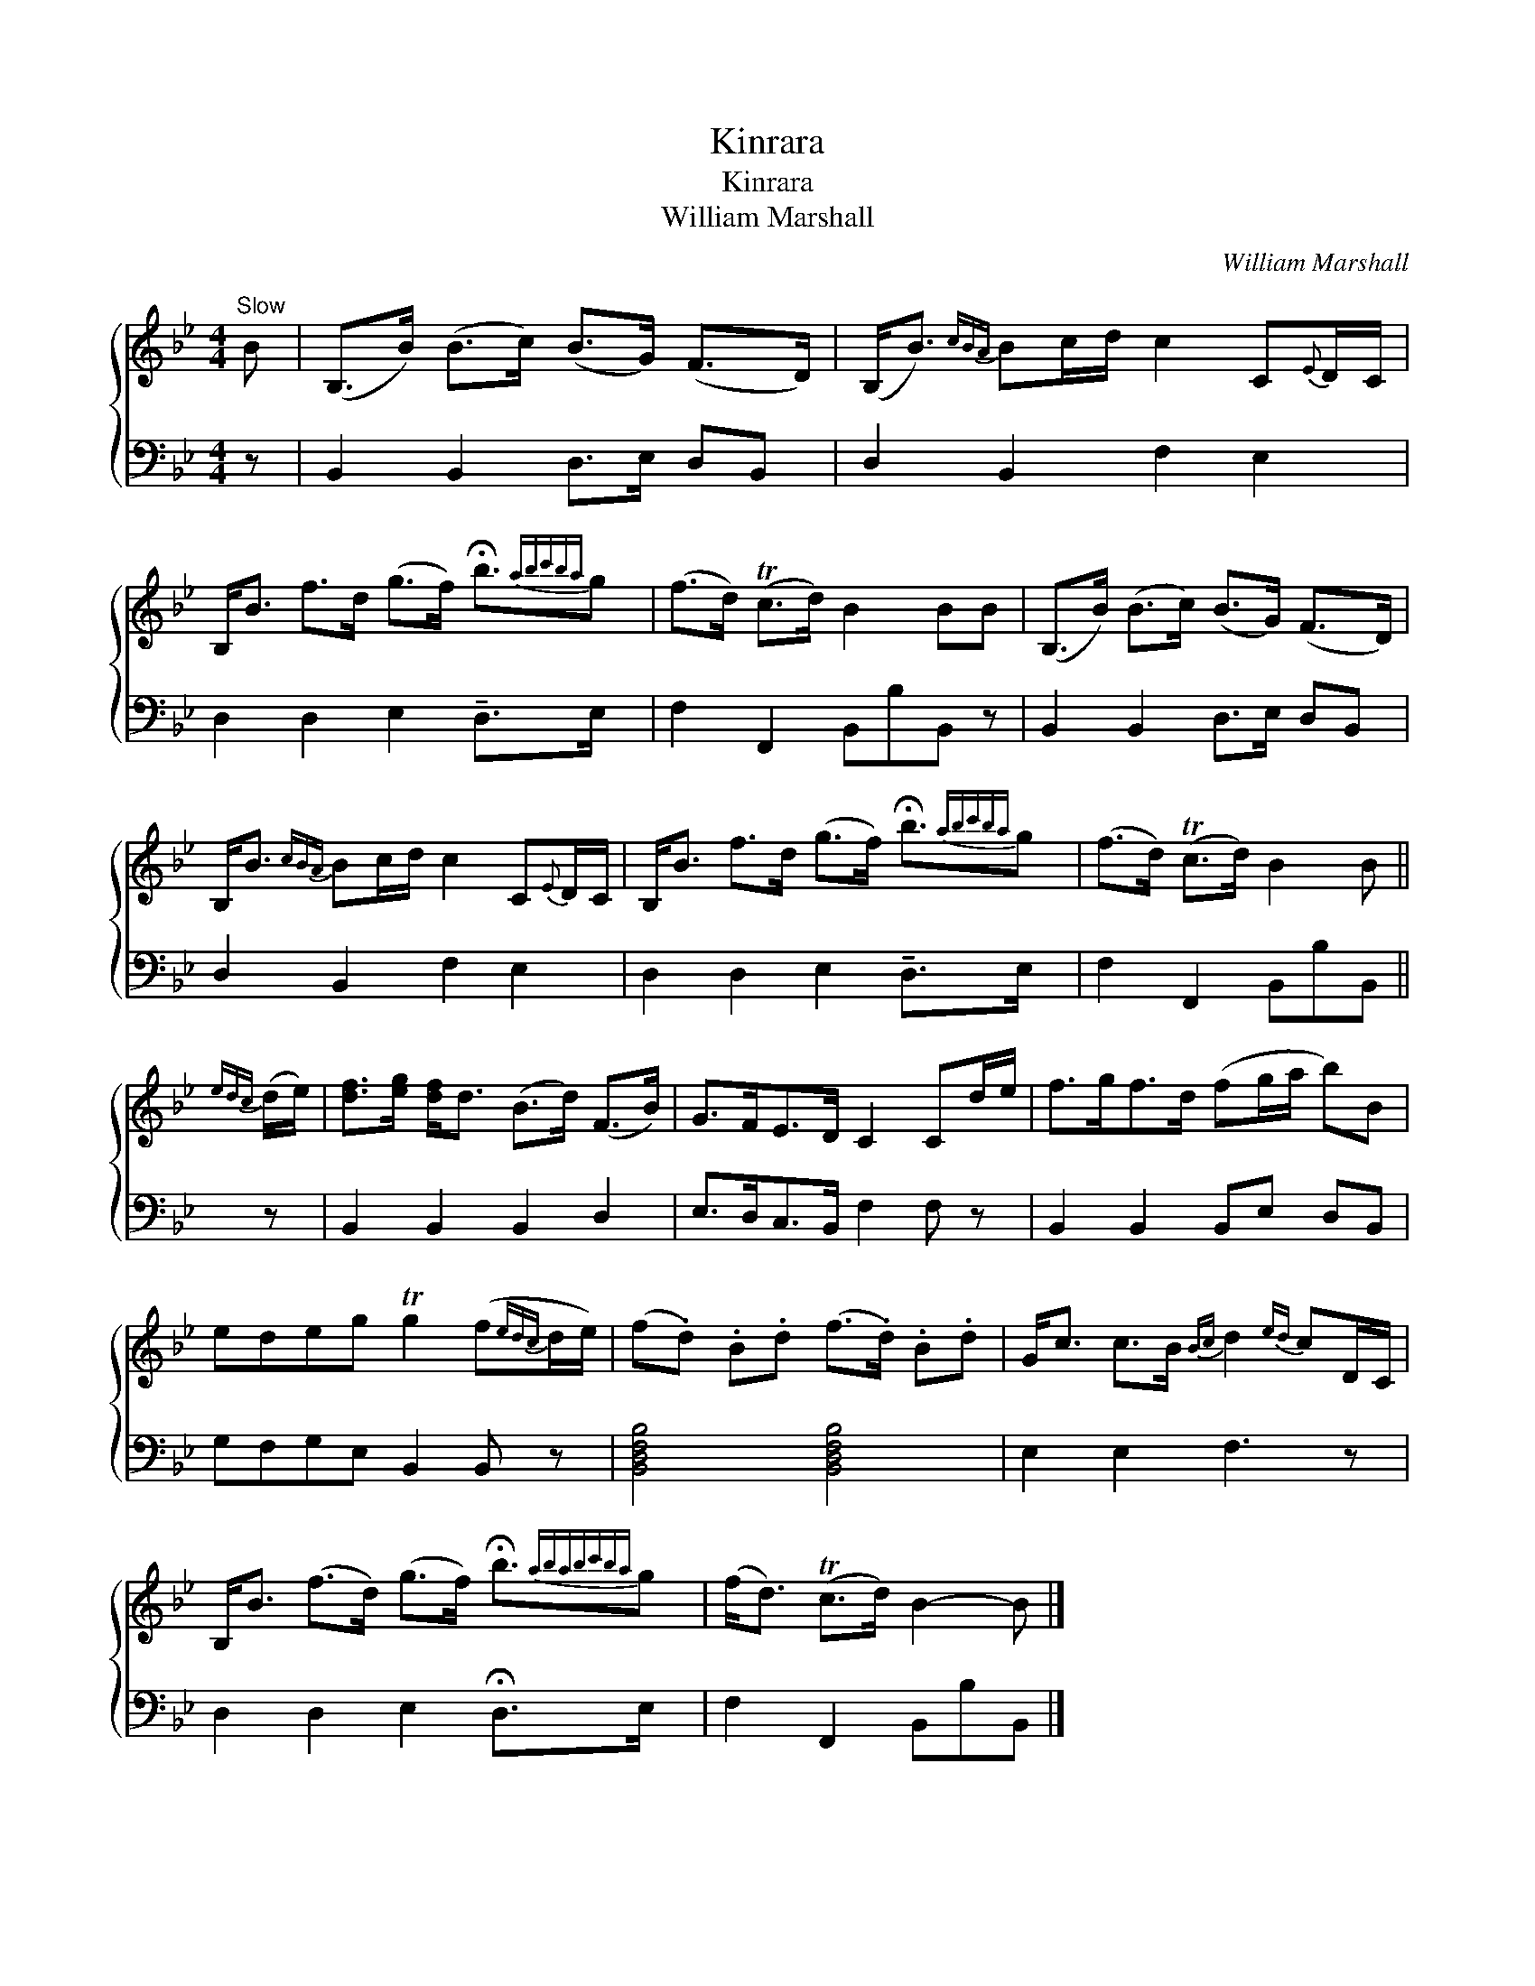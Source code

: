 X:1
T:Kinrara
T:Kinrara
T:William Marshall
C:William Marshall
%%score { 1 2 }
L:1/8
M:4/4
K:Bb
V:1 treble 
V:2 bass 
V:1
"^Slow" B | (B,>B) (B>c) (B>G) (F>D) | (B,<B){cBA} Bc/d/ c2 C{E}D/C/ | %3
 B,<B f>d (g>f) !fermata!b3/2{abc'ba}g | (f>d) (Tc>d) B2 BB | (B,>B) (B>c) (B>G) (F>D) | %6
 B,<B{cBA} Bc/d/ c2 C{E}D/C/ | B,<B f>d (g>f) !fermata!b3/2{abc'ba}g | (f>d) (Tc>d) B2 B || %9
{edc} (d/e/) | [df]>[eg] [df]<d (B>d) (F>B) | G>FE>D C2 Cd/e/ | f>gf>d (fg/a/ b)B | %13
 edeg Tg2 (f{edc}d/e/) | (f.d) .B.d (f>.d) .B.d | G<c c>B{Bc} d2{ed} cD/C/ | %16
 B,<B (f>d) (g>f) !fermata!b3/2{ababc'ba}g | (f<d) (Tc>d) B2- B |] %18
V:2
 z | B,,2 B,,2 D,>E, D,B,, | D,2 B,,2 F,2 E,2 | D,2 D,2 E,2 !tenuto!D,>E, x/ | %4
 F,2 F,,2 B,,B,B,, z | B,,2 B,,2 D,>E, D,B,, | D,2 B,,2 F,2 E,2 | D,2 D,2 E,2 !tenuto!D,>E, x/ | %8
 F,2 F,,2 B,,B,B,, || z | B,,2 B,,2 B,,2 D,2 | E,>D,C,>B,, F,2 F, z | B,,2 B,,2 B,,E, D,B,, | %13
 G,F,G,E, B,,2 B,, z | [B,,D,F,B,]4 [B,,D,F,B,]4 | E,2 E,2 F,3 z | D,2 D,2 E,2 !fermata!D,>E, x/ | %17
 F,2 F,,2 B,,B,B,, |] %18

